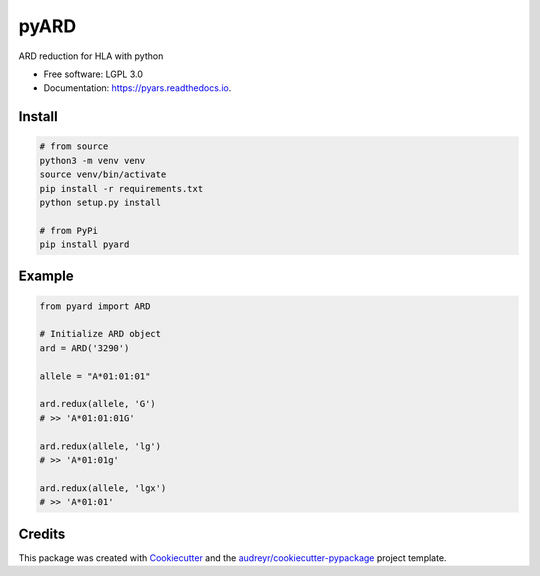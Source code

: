 ===============================
pyARD
===============================


.. image:: https://img.shields.io/pypi/v/pyars.svg
        :target: https://pypi.python.org/pypi/pyars

.. image:: https://readthedocs.org/projects/pyars/badge/?version=latest
        :target: https://pyars.readthedocs.io/en/latest/?badge=latest
        :alt: Documentation Status


ARD reduction for HLA with python

* Free software: LGPL 3.0
* Documentation: https://pyars.readthedocs.io.


Install
-------

.. code-block::

	# from source
	python3 -m venv venv
	source venv/bin/activate
	pip install -r requirements.txt
	python setup.py install

	# from PyPi
	pip install pyard


Example
-------

.. code-block:: python3

	from pyard import ARD

	# Initialize ARD object
	ard = ARD('3290')

	allele = "A*01:01:01"

	ard.redux(allele, 'G')
	# >> 'A*01:01:01G'

	ard.redux(allele, 'lg')
	# >> 'A*01:01g'

	ard.redux(allele, 'lgx')
	# >> 'A*01:01'


Credits
---------

This package was created with Cookiecutter_ and the `audreyr/cookiecutter-pypackage`_ project template.

.. _Cookiecutter: https://github.com/audreyr/cookiecutter
.. _`audreyr/cookiecutter-pypackage`: https://github.com/audreyr/cookiecutter-pypackage

